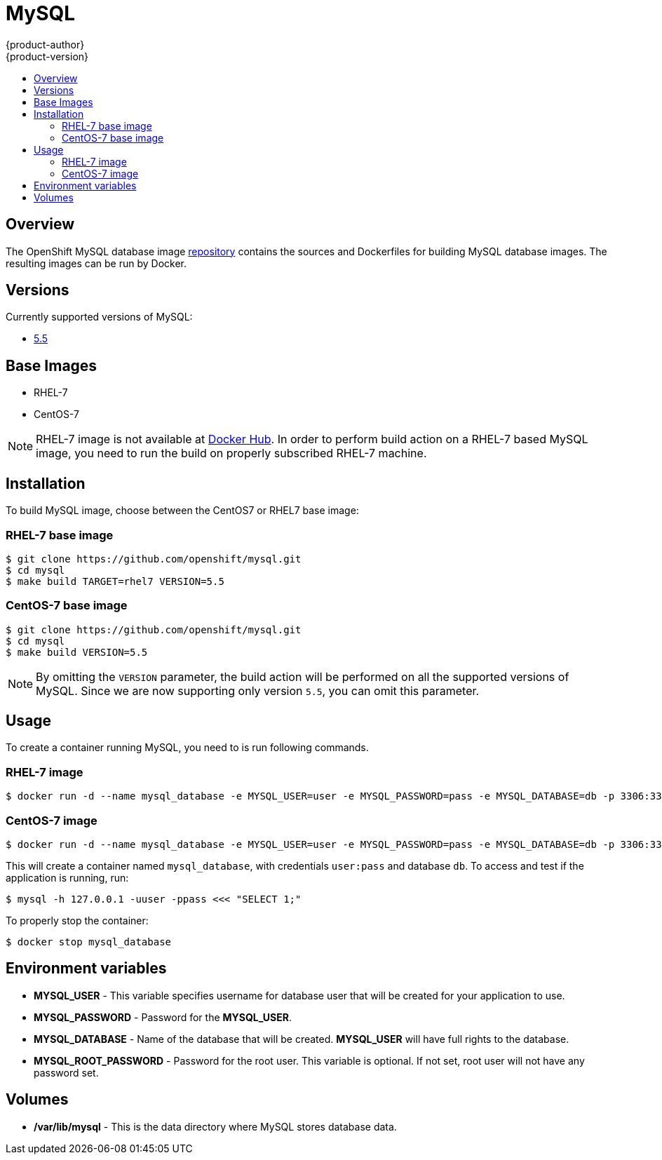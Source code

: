 = MySQL
{product-author}
{product-version}
:data-uri:
:icons:
:experimental:
:toc: macro
:toc-title:

toc::[]

== Overview
The OpenShift MySQL database image https://github.com/openshift/mysql[repository] contains the sources and Dockerfiles for building MySQL database images. The resulting images can be run by Docker.

== Versions
Currently supported versions of MySQL:

* https://github.com/openshift/mysql/tree/master/5.5[5.5]

== Base Images

* RHEL-7
* CentOS-7

[NOTE]
====
RHEL-7 image is not available at https://registry.hub.docker.com/[Docker Hub]. In order to perform build action on a RHEL-7 based MySQL image, you need to run the build on properly subscribed RHEL-7 machine.
====

== Installation
To build MySQL image, choose between the CentOS7 or RHEL7 base image:

=== RHEL-7 base image

----
$ git clone https://github.com/openshift/mysql.git
$ cd mysql
$ make build TARGET=rhel7 VERSION=5.5
----

=== CentOS-7 base image

----
$ git clone https://github.com/openshift/mysql.git
$ cd mysql
$ make build VERSION=5.5
----

[NOTE]
====
By omitting the `VERSION` parameter, the build action will be performed on all the supported versions of MySQL. Since we are now supporting only version `5.5`, you can omit this parameter.
====

== Usage
To create a container running MySQL, you need to is run following commands.

=== RHEL-7 image

----
$ docker run -d --name mysql_database -e MYSQL_USER=user -e MYSQL_PASSWORD=pass -e MYSQL_DATABASE=db -p 3306:3306 openshift/mysql-55-rhel7
----

=== CentOS-7 image

----
$ docker run -d --name mysql_database -e MYSQL_USER=user -e MYSQL_PASSWORD=pass -e MYSQL_DATABASE=db -p 3306:3306 openshift/mysql-55-centos7
----

This will create a container named `mysql_database`, with credentials `user:pass` and database `db`. To access and test if the application is running, run:
----
$ mysql -h 127.0.0.1 -uuser -ppass <<< "SELECT 1;"
----

To properly stop the container:
----
$ docker stop mysql_database
----

== Environment variables

* *MYSQL_USER* - This variable specifies username for database user that
    will be created for your application to use.

* *MYSQL_PASSWORD* - Password for the *MYSQL_USER*.

* *MYSQL_DATABASE* - Name of the database that will be created. *MYSQL_USER*
    will have full rights to the database.

* *MYSQL_ROOT_PASSWORD* - Password for the root user. This variable is
    optional. If not set, root user will not have any password set.

== Volumes

* */var/lib/mysql* - This is the data directory where MySQL stores database data.
